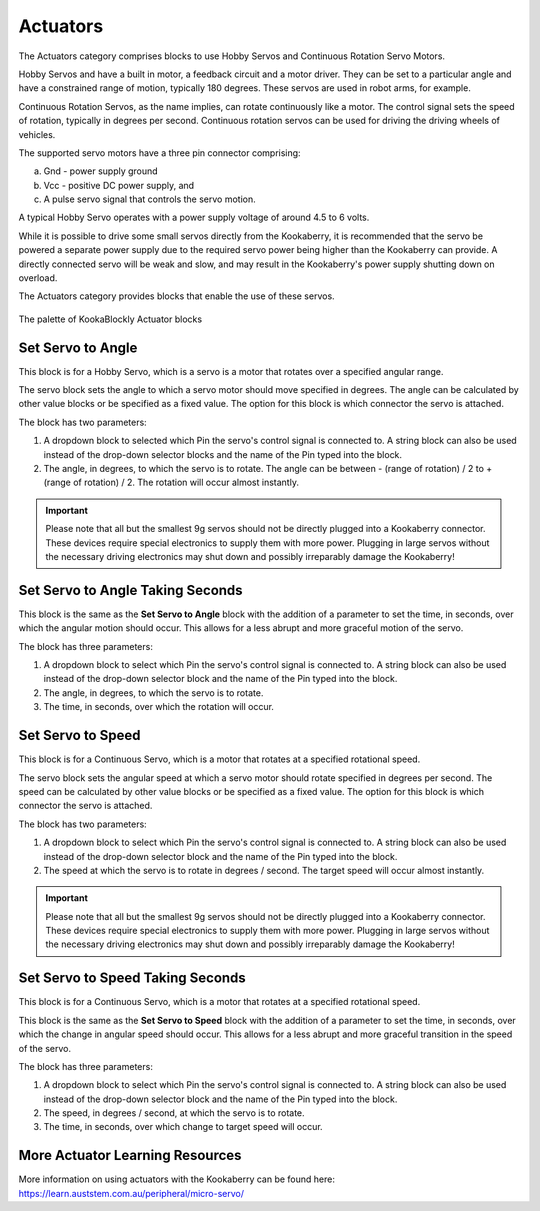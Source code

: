 ---------
Actuators
---------

The Actuators category comprises blocks to use Hobby Servos and Continuous Rotation Servo 
Motors. 

Hobby Servos and have a built in motor, a feedback 
circuit and a motor driver. They can be set to a particular angle and have a constrained range of motion, typically 180 degrees. 
These servos are used in robot arms, for example.

Continuous Rotation Servos, as the name implies, can rotate continuously like a motor.  
The control signal sets the speed of rotation, typically in degrees per second.
Continuous rotation servos can be used for driving the driving wheels of vehicles.

The supported servo motors have a three pin connector comprising:

a. Gnd - power supply ground
b. Vcc - positive DC power supply, and
c. A pulse servo signal that controls the servo motion.   

A typical Hobby Servo operates with a power supply voltage of around 4.5 to 6 volts.  

While it is possible to drive some small servos directly from the 
Kookaberry, it is recommended that the servo be powered a separate power supply due to 
the required servo power being higher than the Kookaberry can provide. 
A directly connected servo will be weak and slow, and may result in the Kookaberry's power supply shutting down on overload.

The Actuators category provides blocks that enable the use of these servos.

.. figure:: images/actuators-palette.png
   :width: 500
   :align: center
   
   The palette of KookaBlockly Actuator blocks


Set Servo to Angle
------------------

This block is for a Hobby Servo, which is a servo is a motor that rotates over a specified angular range.  

The servo block sets the angle to which a servo motor should move specified in degrees.  The 
angle can be calculated by other value blocks or be specified as a fixed value.  The option for this 
block is which connector the servo is attached.

The block has two parameters:

1. A dropdown block to selected which Pin the servo's control signal is connected to. 
   A string block can also be used instead of the drop-down selector blocks and the name of the Pin typed into the block.

2. The angle, in degrees, to which the servo is to rotate.  The angle can be between - (range of rotation) / 2 to + (range of rotation) / 2.
   The rotation will occur almost instantly.

.. image:: images/actuators-set-servo-to-angle.png
   :height: 120
   :align: center



.. important::
  Please note that all but the smallest 9g servos should not be directly plugged into a 
  Kookaberry connector.  These devices require special electronics to supply them with more power.  
  Plugging in large servos without the necessary driving electronics may shut down and possibly irreparably damage the Kookaberry!


Set Servo to Angle Taking Seconds
---------------------------------

This block is the same as the **Set Servo to Angle** block with the addition of a parameter to set the time, in seconds,
over which the angular motion should occur.  This allows for a less abrupt and more graceful motion of the servo.

The block has three parameters:

1. A dropdown block to select which Pin the servo's control signal is connected to. 
   A string block can also be used instead of the drop-down selector block and the name of the Pin typed into the block.

2. The angle, in degrees, to which the servo is to rotate.  
3. The time, in seconds, over which the rotation will occur.


.. image:: images/actuators-set-servo-to-angle-taking.png
   :height: 120
   :align: center


Set Servo to Speed
------------------

This block is for a Continuous Servo, which is a motor that rotates at a specified rotational speed.  

The servo block sets the angular speed at which a servo motor should rotate specified in degrees per second.  The 
speed can be calculated by other value blocks or be specified as a fixed value.  The option for this 
block is which connector the servo is attached.

The block has two parameters:

1. A dropdown block to select which Pin the servo's control signal is connected to. 
   A string block can also be used instead of the drop-down selector block and the name of the Pin typed into the block.

2. The speed at which the servo is to rotate in degrees / second.  The target speed will occur almost instantly.


.. image:: images/actuators-set-servo-to-speed.png
   :height: 120
   :align: center



.. important::
  Please note that all but the smallest 9g servos should not be directly plugged into a 
  Kookaberry connector.  These devices require special electronics to supply them with more power.  
  Plugging in large servos without the necessary driving electronics may shut down and possibly irreparably damage the Kookaberry!



Set Servo to Speed Taking Seconds
---------------------------------

This block is for a Continuous Servo, which is a motor that rotates at a specified rotational speed.  

This block is the same as the **Set Servo to Speed** block with the addition of a parameter to set the time, in seconds,
over which the change in angular speed should occur.  This allows for a less abrupt and more graceful transition in the speed of the servo.

The block has three parameters:

1. A dropdown block to select which Pin the servo's control signal is connected to. 
   A string block can also be used instead of the drop-down selector block and the name of the Pin typed into the block.

2. The speed, in degrees / second, at which the servo is to rotate.  
3. The time, in seconds, over which change to target speed will occur.


.. image:: images/actuators-set-servo-to-speed-taking.png
   :height: 120
   :align: center




More Actuator Learning Resources
--------------------------------

More information on using actuators with the Kookaberry can be found here: https://learn.auststem.com.au/peripheral/micro-servo/
